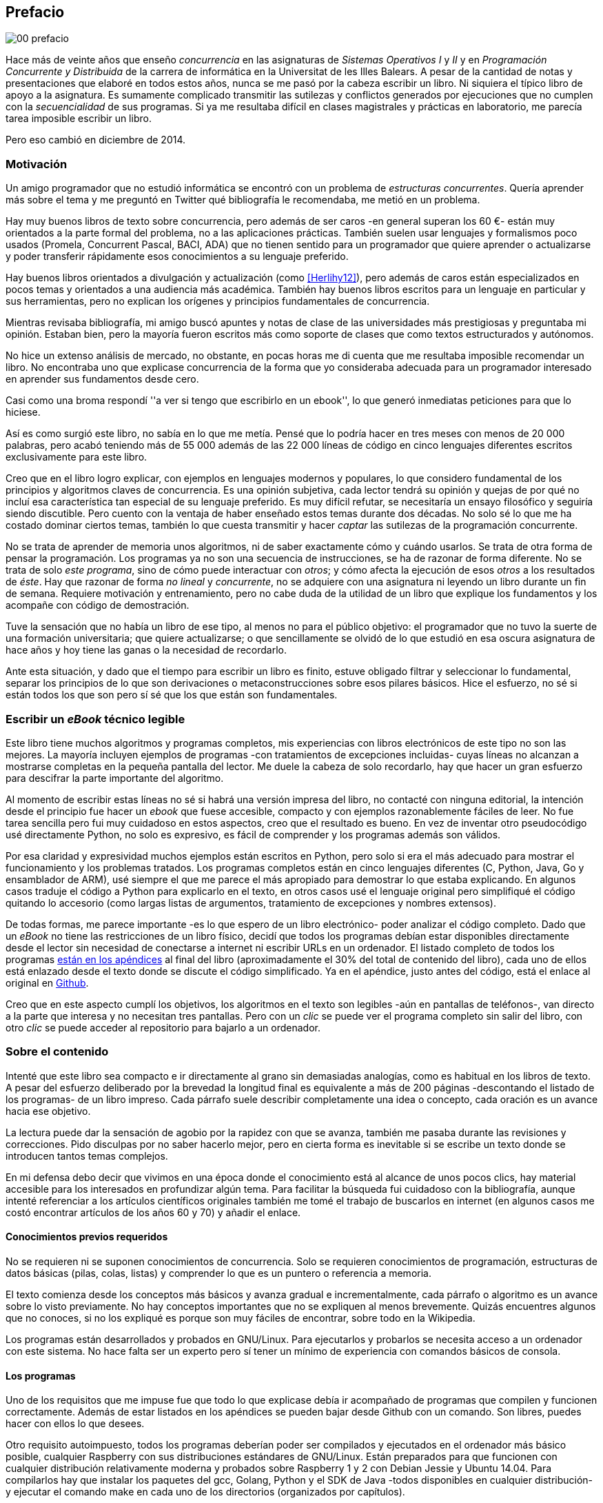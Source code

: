 [preface]
== Prefacio

image::jrmora/00-prefacio.jpg[align="center"]


Hace más de veinte años que enseño _concurrencia_ en las asignaturas de _Sistemas Operativos I_ y _II_ y en  _Programación Concurrente y Distribuida_ de la carrera de informática en la Universitat de les Illes Balears. A pesar de la cantidad de notas y presentaciones que elaboré en todos estos años, nunca se me pasó por la cabeza escribir un libro. Ni siquiera el típico libro de apoyo a la asignatura. Es sumamente complicado transmitir las sutilezas y conflictos generados por ejecuciones que no cumplen con la _secuencialidad_ de sus programas. Si ya me resultaba difícil en clases magistrales y prácticas en laboratorio, me parecía tarea imposible escribir un libro.

Pero eso cambió en diciembre de 2014.

=== Motivación
Un amigo programador que no estudió informática se encontró con un problema de _estructuras concurrentes_. Quería aprender más sobre el tema y me preguntó en Twitter qué bibliografía le recomendaba, me metió en un problema.

Hay muy buenos libros de texto sobre concurrencia, pero además de ser caros -en general superan los 60 €- están muy orientados a la parte formal del problema, no a las aplicaciones prácticas. También suelen usar lenguajes y formalismos poco usados (Promela, Concurrent Pascal, BACI, ADA) que no tienen sentido para un programador que quiere aprender o actualizarse y poder transferir rápidamente esos conocimientos a su lenguaje preferido.

Hay buenos libros orientados a divulgación y actualización (como <<Herlihy12>>), pero además de caros están especializados en pocos temas y orientados a una audiencia más académica. También hay buenos libros escritos para un lenguaje en particular y sus herramientas, pero no explican los orígenes y principios fundamentales de concurrencia.

Mientras revisaba bibliografía, mi amigo buscó apuntes y notas de clase de las universidades más prestigiosas y preguntaba mi opinión. Estaban bien, pero la mayoría fueron escritos más como soporte de clases que como textos estructurados y autónomos.

No hice un extenso análisis de mercado, no obstante, en pocas horas me di cuenta que me resultaba imposible recomendar un libro. No encontraba uno que explicase concurrencia de la forma que yo consideraba adecuada para un programador interesado en aprender sus fundamentos desde cero.

Casi como una broma respondí ''a ver si tengo que escribirlo en un ebook'', lo que generó inmediatas peticiones para que lo hiciese.

Así es como surgió este libro, no sabía en lo que me metía. Pensé que lo podría hacer en tres meses con menos de 20 000 palabras, pero acabó teniendo más de 55 000 además de las 22 000 líneas de código en cinco lenguajes diferentes escritos exclusivamente para este libro.

Creo que en el libro logro explicar, con ejemplos en lenguajes modernos y populares, lo que considero fundamental de los principios y algoritmos claves de concurrencia. Es una opinión subjetiva, cada lector tendrá su opinión y quejas de por qué no incluí esa característica tan especial de su lenguaje preferido. Es muy difícil refutar, se necesitaría un ensayo filosófico y seguiría siendo discutible. Pero cuento con la ventaja de haber enseñado estos temas durante dos décadas. No solo sé lo que me ha costado dominar ciertos temas, también lo que cuesta transmitir y hacer _captar_ las sutilezas de la programación concurrente.

No se trata de aprender de memoria unos algoritmos, ni de saber exactamente cómo y cuándo usarlos. Se trata de otra forma de pensar la programación. Los programas ya no son una secuencia de instrucciones, se ha de razonar de forma diferente. No se trata de solo _este programa_, sino de cómo puede interactuar con _otros_; y cómo afecta la ejecución de esos _otros_ a los resultados de _éste_. Hay que razonar de forma _no lineal_ y _concurrente_, no se adquiere con una asignatura ni leyendo un libro durante un fin de semana. Requiere motivación y entrenamiento, pero no cabe duda de la utilidad de un libro que explique los fundamentos y los acompañe con código de demostración.

Tuve la sensación que no había un libro de ese tipo, al menos no para el público objetivo: el programador que no tuvo la suerte de una formación universitaria; que quiere actualizarse; o que sencillamente se olvidó de lo que estudió en esa oscura asignatura de hace años y hoy tiene las ganas o la necesidad de recordarlo.

Ante esta situación, y dado que el tiempo para escribir un libro es finito, estuve obligado filtrar y seleccionar lo fundamental, separar los principios de lo que son derivaciones o metaconstrucciones sobre esos pilares básicos. Hice el esfuerzo, no sé si están todos los que son pero sí sé que los que están son fundamentales.

=== Escribir un _eBook_ técnico legible
Este libro tiene muchos algoritmos y programas completos, mis experiencias con libros electrónicos de este tipo no son las mejores. La mayoría incluyen ejemplos de programas -con tratamientos de excepciones incluidas- cuyas líneas no alcanzan a mostrarse completas en la pequeña pantalla del lector. Me duele la cabeza de solo recordarlo, hay que hacer un gran esfuerzo para descifrar la parte importante del algoritmo.

Al momento de escribir estas líneas no sé si habrá una versión impresa del libro, no contacté con ninguna editorial, la intención desde el principio fue hacer un _ebook_ que fuese accesible, compacto y con ejemplos razonablemente fáciles de leer. No fue tarea sencilla pero fui muy cuidadoso en estos aspectos, creo que el resultado es bueno. En vez de inventar otro pseudocódigo usé directamente Python, no solo es expresivo, es fácil de comprender y los programas además son válidos.

Por esa claridad y expresividad muchos ejemplos están escritos en Python, pero solo si era el más adecuado para mostrar el funcionamiento y los problemas tratados. Los programas completos están en cinco lenguajes diferentes (C, Python, Java, Go y ensamblador de ARM), usé siempre el que me parece el más apropiado para demostrar lo que estaba explicando. En algunos casos traduje el código a Python para explicarlo en el texto, en otros casos usé el lenguaje original pero simplifiqué el código quitando lo accesorio (como largas listas de argumentos, tratamiento de excepciones y nombres extensos).

De todas formas, me parece importante -es lo que espero de un libro electrónico- poder analizar el código completo. Dado que un _eBook_ no tiene las restricciones de un libro físico, decidí que todos los programas debían estar disponibles directamente desde el lector sin necesidad de conectarse a internet ni escribir URLs en un ordenador. El listado completo de todos los programas <<source_code, están en los apéndices>> al final del libro (aproximadamente el 30% del total de contenido del libro), cada uno de ellos está enlazado desde el texto donde se discute el código simplificado. Ya en el apéndice, justo antes del código, está el enlace al original en https://github.com/gallir/concurrencia_source_samples[Github].

Creo que en este aspecto cumplí los objetivos, los algoritmos en el texto son legibles -aún en pantallas de teléfonos-, van directo a la parte que interesa y no necesitan tres pantallas. Pero con un _clic_ se puede ver el programa completo sin salir del libro, con otro _clic_ se puede acceder al repositorio para bajarlo a un ordenador.


=== Sobre el contenido
Intenté que este libro sea compacto e ir directamente al grano sin demasiadas analogías,  como es habitual en los libros de texto. A pesar del esfuerzo deliberado por la brevedad la longitud final es equivalente a más de 200 páginas -descontando el listado de los programas- de un libro impreso. Cada párrafo suele describir completamente una idea o concepto, cada oración es un avance hacia ese objetivo.

La lectura puede dar la sensación de agobio por la rapidez con que se avanza, también me pasaba durante las revisiones y correcciones. Pido disculpas por no saber hacerlo mejor, pero en cierta forma es inevitable si se escribe un texto donde se introducen tantos temas complejos.

En mi defensa debo decir que vivimos en una época donde el conocimiento está al alcance de unos pocos clics, hay material accesible para los interesados en profundizar algún tema. Para facilitar la búsqueda fui cuidadoso con la bibliografía, aunque intenté referenciar a los artículos científicos originales también me tomé el trabajo de buscarlos en internet (en algunos casos me costó encontrar artículos de los años 60 y 70) y añadir el enlace.

==== Conocimientos previos requeridos
No se requieren ni se suponen conocimientos de concurrencia. Solo se requieren conocimientos de programación, estructuras de datos básicas (pilas, colas, listas) y comprender lo que es un puntero o referencia a memoria.

El texto comienza desde los conceptos más básicos y avanza gradual e incrementalmente, cada párrafo o algoritmo es un avance sobre lo visto previamente. No hay conceptos importantes que no se expliquen al menos brevemente. Quizás encuentres algunos que no conoces, si no los expliqué es porque son muy fáciles de encontrar, sobre todo en la Wikipedia.

Los programas están desarrollados y probados en GNU/Linux. Para ejecutarlos y probarlos se necesita acceso a un ordenador con este sistema. No hace falta ser un experto pero sí tener un mínimo de experiencia con comandos básicos de consola.


==== Los programas
Uno de los requisitos que me impuse fue que todo lo que explicase debía ir acompañado de programas que compilen y funcionen correctamente. Además de estar listados en los apéndices se pueden bajar desde Github con un comando. Son libres, puedes hacer con ellos lo que desees.

Otro requisito autoimpuesto, todos los programas deberían poder ser compilados y ejecutados en el ordenador más básico posible, cualquier Raspberry con sus distribuciones estándares de GNU/Linux. Están preparados para que funcionen con cualquier distribución relativamente moderna y probados sobre Raspberry 1 y 2 con Debian Jessie y Ubuntu 14.04. Para compilarlos hay que instalar los paquetes del gcc, Golang, Python y el SDK de Java -todos disponibles en cualquier distribución- y ejecutar el comando +make+ en cada uno de los directorios (organizados por capítulos).

La regla para usar uno u otro lenguaje de programación fue elegir el más apto para el tema en cuestión, si era una buena opción usaba Python. Para _monitores_ usé principalmente Java porque es un lenguaje popular que incluye a los monitores como construcción sintáctica del lenguaje. Para _canales_ usé Go por la misma razón, son una construcción del lenguaje.

Hay bastantes ejemplos en C, lo usé cuando no había opción de hacerlo en otro lenguaje o porque éste era el más adecuado para ese caso. Mi opinión es que los programadores deben saber C, su gramática es muy sencilla y a la vez está muy próximo a la arquitectura. Si no se conoce ensamblador es la mejor forma de tener una idea de las transformaciones que deben hacer los intérpretes y máquinas virtuales (la mayoría de ellas programadas en C o C++) para pasar de abstracciones de alto nivel a código ejecutable por el procesador. En general es notable la diferencia de calidad de código de los programadores que conocen lo que ocurre tras las bambalinas de la máquina virtual respecto a los que lo ignoran completamente. Si no sabes C no te preocupes, los programas son breves, se usan siempre las mismas funciones y están explicados -a veces línea a línea-.

Usé ensamblador en un <<stack_llsc_freelist_s, único caso>>, no había otra opción para demostrar el funcionamiento de las instrucciones de sincronización _LL/SC_. Afortunadamente los procesadores ARM de ambos modelos de Raspberry (ARMv6 y ARMv7) soportan esas instrucciones, no hace falta hardware especial o caro.

En algunos algoritmos hay ejemplos en varios lenguajes diferentes, me pareció oportuno mostrar cómo se hacen en cada uno de ellos, o cómo se pueden construir mecanismos similares (notablemente simular monitores en C y Python). Para los que conozcan un lenguaje mejor que otro puede ser clarificador. De todas maneras nunca está mal acostumbrarse a interpretar algoritmos en varios lenguajes, es la mejor forma de perder el miedo a aprender lenguajes.

==== Terminología
Escribí el libro en castellano porque pensé que sería mucho más sencillo que hacerlo en inglés, ahora pienso que quizás me complicó más. Cuando se trata de bibliografía técnica intento leer siempre el original en inglés, por lo que no domino la terminología específica en castellano. He tenido que dedicar mucho tiempo a encontrar las traducciones adecuadas para los nombres técnicos, espero haber hecho un buen trabajo. Aunque me negué a traducir algunas palabras que son parte de nuestro vocabulario habitual como _array_, _buffer_, _spinlock_ o _scheduler_.

Una parte importante del aprendizaje y entrenamiento de cualquier área de conocimiento es conocer la terminología técnica, ésta permite la discusión y transmisión del conocimiento de forma más compacta y sin ambigüedades. Para bien o para mal, la lengua vehicular de la informática es el inglés, es importante conocer también la terminología técnica en ese idioma. En este aspecto fui cuidadoso de indicar su equivalente en inglés cada vez que introduzco un concepto o definición nueva.

Tampoco es fácil seleccionar una definición en particular, muchas veces doy varios sinónimos -en castellano y en inglés- porque no hay un consenso universal ni en la comunidad científica. Algunos términos se usan más en un entorno (como _lock-free_ y _critical section_) y en otros se refieren a lo mismo con palabras diferentes (_deadlock-free_ y _mutual exclusion_ respectivamente), en estos casos inicialmente describo ambos términos (en inglés y castellano) y los uso indistintamente.

==== Para docencia
No fue la intención original pero este libro cubre completamente, y con algo más, los contenidos de concurrencia que se suelen dar en las carreras de informática. Hace unos años estos temas eran una parte de las asignaturas de sistemas operativos. Fue en esta área donde primero aparecieron los problemas de concurrencia, era natural que se explicasen en estas asignaturas. Pero el área de concurrencia se amplió y profundizó, ya tiene peso e importancia por sí mismafootnote:[Algunos consideramos que es clave en la formación, forma parte de los principios fundamentales de la informática.] por lo que ya existen asignaturas específicas de programación concurrente. Este libro cubre todos los temas de concurrencia que se dan en esas asignaturas y que sería el equivalente a aproximadamente un semestre.

Una de las carencias más importantes en la docencia de concurrencia es que no se suele enseñar temas que avanzaron mucho en los últimos años, como el diseño de algoritmos de _spinlocks_ con instrucciones de hardware, o las interfaces de los sistemas operativos para la programación de primitivas de sincronización como _FUTEX_. Es razonable esa carencia, el tiempo es finito y no suelen estar incluidos en los libros de texto de sistemas operativos ni de programación concurrente. Creo que los dos temas mencionados son complejos pero importantes, por eso dediqué un capítulo a cada uno de ellos con ejemplos de las técnicas y algoritmos más usados.


==== Capítulos

<<processes_concurrency>>:: Es la introducción a concurrencia, procesos e hilos y cómo son gestionados y planificados por el sistema operativo. Describe el problema del intercalado y cómo es el responsable de los problemas de concurrencia. Me parece que es un capítulo sencillo de entender y de lectura fácil pero importante, define con precisión qué es la programación concurrente.

<<mutual_exclusion>>:: Describe las soluciones por software al problema fundamental de concurrencia, la exclusión mutua. Comienza con los casos más sencillos para dos procesos hasta acabar en soluciones genéricas. Su objetivo también es enseñar cómo se razonan, diseñan y evalúan los programas concurrentes. Si tienes experiencia con programación concurrente y conocen el algoritmo de la panadería podrías saltarte este capítulo, pero si no tienes experiencia o no recuerdas los requisitos y sus razones es de lectura obligada.

<<barriers>>:: Las soluciones por software no funcionan si no se tiene en cuenta la evolución y funcionamiento de los procesadores modernos, arquitecturas de multiprocesamiento y modelos de coherencia de la memoria caché. De lectura obligada si no sabes por qué los procesadores no aseguran la consistencia secuencial, o qué son las barreras de memoria.

<<hardware>>:: Se describen las instrucciones de hardware diseñadas para facilitar la sincronización de procesos, cómo usarlas para solucionar la exclusión mutua con _spinlocks_ básicos, los problemas _ocultos_ y sus soluciones. Salvo la última parte donde se discute y soluciona el _problema ABA_ no me parece un capítulo muy complejo pero sí muy pedagógico del porqué y cómo se diseñan y usan las operaciones atómicas de los procesadores.

<<spinlocks>>:: Es el capítulo más extenso y quizás el más complejo, trata temas que habitualmente no aparecen en los libros de texto (quizás por la complejidad). Avanza en el tema de _spinlock_, explica cómo hacer más eficientes los _spinlocks_ simples y los algoritmos más complejos desarrollados recientemente. Es de lectura obligada para los que pretenden convertirse en programadores de sistemas operativos, de sistemas empotrados, o de los que tienen que trabajar con estructuras concurrentes (muy usadas en bases de datos, máquinas virtuales o intérpretes de lenguajes).

<<semaphores>>:: Con éste comienza una segunda parte bien diferenciada. En los capítulos previos se tratan algoritmos con espera activa, a partir de éste se estudian las soluciones para evitar esas esperas activas haciendo que los procesos se bloqueen cuando no deben continuar. La construcción de semáforos fue la primera en este sentido, la inventó Dijkstra a finales de la década de 1960 y es sin duda un pilar fundamental de todas las construcciones posteriores para sincronización de procesos. No me parece un capítulo complejo pero sí define muchos conceptos fundamentales, de lectura obligada aunque creas que sabes de semáforos.

<<futex>>:: Es una interfaz del núcleo Linux diseñada específicamente para que las librerías implementen mecanismos de sincronización de procesos de forma muy eficiente. Quizás este es el segundo capítulo en complejidad pero me parece importante porque enseña cómo se implementan a bajo nivel las primitivas de sincronización que usan las librerías más importantes (incluidas las POSIX Threads) y máquinas virtuales. Dado que es una interfaz de interacciones complejas entre el núcleo y procesos de usuario es difícil encontrar buena documentación de introducción, este capítulo llena ese hueco. No es necesario leerlo para comprender los otros pero es uno de los que más he disfrutado escribiendo.

<<monitors>>:: La construcción de monitores se inventó para solucionar los mismos problemas de sincronización que los semáforos pero de una forma más estructurada. A pesar de que es una construcción sintáctica de un lenguaje tan popular como Java pocos programadores lo conocen. Quizás se deba a que en los libros de texto se enseñan monitores con el casi desaparecido _Concurrent Pascal_ o ADA y se sedimenta la idea de que es un concepto antiguo o abandonado. Creo que la lectura es bastante accesible, de interés para todos los programadores, especialmente los que programan en Java o con las librerías POSIX Threads (las variables de condición surgieron de los monitores).

<<channels>>:: Los canales están basados en el concepto de _comunicación de procesos secuenciales_ que inventó Hoare en 1978, es un modelo genérico de computación de procesos independientes que se comunican y sincronizan únicamente a través de mensajesfootnote:[Otros modelos de más alto nivel, como _actores_ o _agentes asíncronos_ son similares y/o derivados de _CSP_.]. Los canales ofrecen las mismas posibilidades de sincronización que semáforos y monitores, además permiten la comunicación sin compartir memoria por lo que facilita la implementación de procesos independientes que pueden ejecutarse en paralelo. Erlang es un lenguaje que se basa en el modelo _CSP_, en 2010 se publicó la primera versión de Go, otro lenguaje basado en los mismos conceptos, es muy probable que en tu vida profesional debas programar en un lenguaje que use canales. Al final del capítulo se muestran ejemplos sencillos pero claves de computación en paralelo y distribuida con canales. El capítulo es fácil de leer, con todos sus ejemplos en Go (interesante también para los que quieran aprender Go o aprender los patrones básicos de concurrencia con canales).

=== Fe de erratas
Este libro está autoeditado, no fue revisado por editores ni correctores profesionales.  Aunque revisé cada capítulo varias veces, publiqué los manuscritos en mi blog (https://gallir.wordpress.com/principios-de-concurrencia/) y antes de publicarse pasó por la revisión de varios amigos y conocidos seguro que tiene errores. Pido disculpas por adelantado y me comprometo a actualizarlo con las correcciones en todas las plataformas en las que lo haya publicado.
